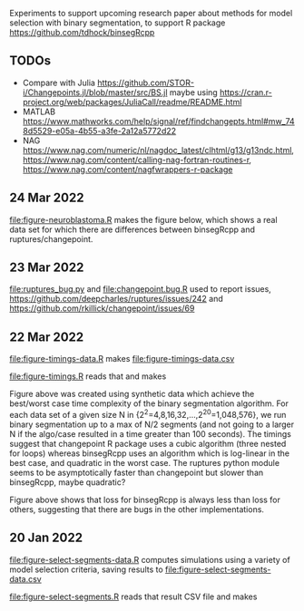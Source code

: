 Experiments to support upcoming research paper about methods for model
selection with binary segmentation, to support R package
[[https://github.com/tdhock/binsegRcpp]]

** TODOs

- Compare with Julia
  https://github.com/STOR-i/Changepoints.jl/blob/master/src/BS.jl
  maybe using
  https://cran.r-project.org/web/packages/JuliaCall/readme/README.html
- MATLAB https://www.mathworks.com/help/signal/ref/findchangepts.html#mw_748d5529-e05a-4b55-a3fe-2a12a5772d22
- NAG https://www.nag.com/numeric/nl/nagdoc_latest/clhtml/g13/g13ndc.html, https://www.nag.com/content/calling-nag-fortran-routines-r, https://www.nag.com/content/nagfwrappers-r-package

** 24 Mar 2022

[[file:figure-neuroblastoma.R]] makes the figure below, which shows a real
data set for which there are differences between binsegRcpp and
ruptures/changepoint.

[[file:figure-neuroblastoma.png]]

** 23 Mar 2022

[[file:ruptures_bug.py]] and [[file:changepoint.bug.R]] used to report issues,
https://github.com/deepcharles/ruptures/issues/242 and
https://github.com/rkillick/changepoint/issues/69

** 22 Mar 2022

[[file:figure-timings-data.R]] makes [[file:figure-timings-data.csv]]

[[file:figure-timings.R]] reads that and makes

[[file:figure-timings.png]]

Figure above was created using synthetic data which achieve the
best/worst case time complexity of the binary segmentation
algorithm. For each data set of a given size N in
{2^2=4,8,16,32,...,2^20=1,048,576}, we run binary segmentation up to a
max of N/2 segments (and not going to a larger N if the algo/case
resulted in a time greater than 100 seconds). The timings suggest that
changepoint R package uses a cubic algorithm (three nested for loops)
whereas binsegRcpp uses an algorithm which is log-linear in the best
case, and quadratic in the worst case. The ruptures python module
seems to be asymptotically faster than changepoint but slower than
binsegRcpp, maybe quadratic?

[[file:figure-timings-loss.png]]

Figure above shows that loss for binsegRcpp is always less than loss
for others, suggesting that there are bugs in the other
implementations.

** 20 Jan 2022

[[file:figure-select-segments-data.R]] computes simulations using a
variety of model selection criteria, saving results to
[[file:figure-select-segments-data.csv]]

[[file:figure-select-segments.R]] reads that result CSV file and makes 

[[file:figure-select-segments.png]]
